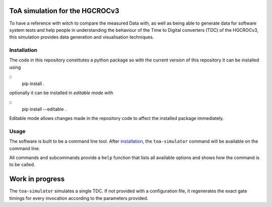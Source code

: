 ToA simulation for the HGCROCv3
===============================

To have a reference with witch to compare the measured Data with, as well as being able to generate data
for software system tests and help people in understanding the behaviour of the Time to Digital converters
(TDC) of the HGCROCv3, this simulation provides data generation and visualisation techniques.

Installation
------------
.. _installation:
The code in this repository constitutes a python package so with the current version of this repository
it can be installed using

::
        pip install .

optionally it can be installed in *editable mode* with

::
        pip install --editable .

Editable mode allows changes made in the repository code to affect the installed package immediately.

Usage
-----
The software is built to be a command line tool. After installation_, the ``toa-simulator`` command will
be available on the command line.

All commands and subcommands provide a ``help`` function that lists all available options and shows how
the command is to be called.

Work in progress
================
The ``toa-simulator`` simulates a single TDC. If not provided with a configuration file, it regenerates the
exact gate timings for every invocation according to the parameters provided.
